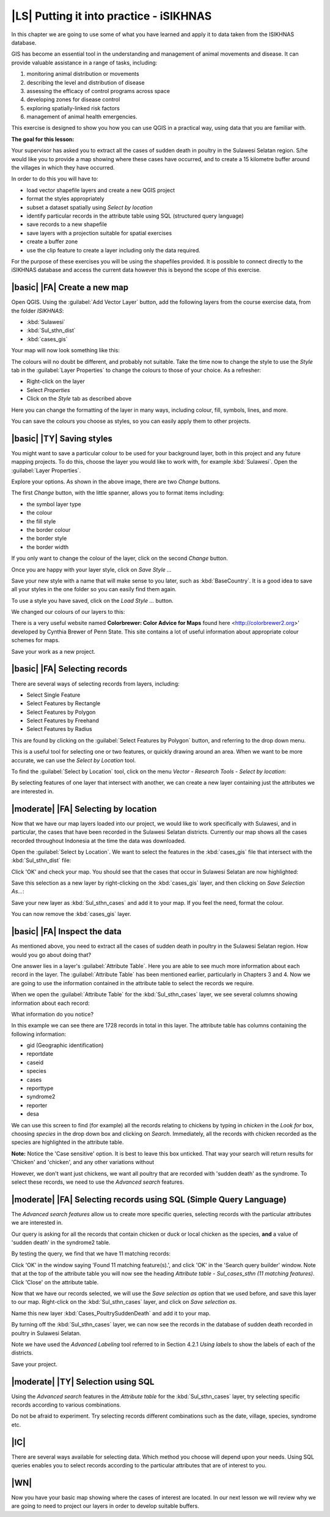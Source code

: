 |LS| Putting it into practice - iSIKHNAS
===============================================================================

In this chapter we are going to use some of what you have learned and apply it to 
data taken from the ISIKHNAS database.

GIS has become an essential tool in the understanding and management of animal 
movements and disease.
It can provide valuable assistance in a range of tasks, including:

1. monitoring animal distribution or movements
2. describing the level and distribution of disease
3. assessing the efficacy of control programs across space
4. developing zones for disease control
5. exploring spatially-linked risk factors
6. management of animal health emergencies.

This exercise is designed to show you how you can use QGIS in a practical way, using 
data that you are familiar with.

**The goal for this lesson:**

Your supervisor has asked you to extract all the cases of sudden death in poultry in the 
Sulawesi Selatan region. S/he would like you to provide a map showing where these cases 
have occurred, and to create a 15 kilometre buffer around the villages in which they have 
occurred.

In order to do this you will have to:

* load vector shapefile layers and create a new QGIS project
* format the styles appropriately
* subset a dataset spatially using *Select by location*
* identify particular records in the attribute table using SQL (structured query language)
* save records to a new shapefile
* save layers with a projection suitable for spatial exercises
* create a buffer zone
* use the clip feature to create a layer including only the data required.


For the purpose of these exercises you will be using the shapefiles provided. It is possible to 
connect directly to the iSIKHNAS database and access the current data however this is beyond the 
scope of this exercise. 

|basic| |FA| Create a new map
--------------------------------------------------------------------------------

Open QGIS. Using the :guilabel:`Add Vector Layer` button, add the following layers 
from the course exercise data, from the folder *ISIKHNAS*:

* :kbd:`Sulawesi`
* :kbd:`Sul_sthn_dist`
* :kbd:`cases_gis`

Your map will now look something like this:


.. image:: ../_static/ISIKHNAS/001.png
   :align: center

The colours will no doubt be different, and probably not suitable. Take the time now 
to change the style to use the *Style* tab in the :guilabel:`Layer Properties` to 
change the colours to those of your choice. As a refresher:

* Right-click on the layer
* Select *Properties*
* Click on the *Style* tab as described above

Here you can change the formatting of the layer in many ways, including colour, fill, symbols, 
lines, and more.

.. image:: ../_static/ISIKHNAS/001a.png
   :align: center

You can save the colours you choose as styles, so you can easily apply them to other projects.

|basic| |TY| Saving styles
--------------------------------------------------------------------------------

You might want to save a particular colour to be used for your background layer, both in this 
project and any future mapping projects. To do this, choose the layer you would like to work 
with, for example :kbd:`Sulawesi`. Open the :guilabel:`Layer Properties`.

Explore your options. As shown in the above image, there are two *Change* buttons.

The first *Change* button, with the little spanner, allows you to format items including:

* the symbol layer type
* the colour
* the fill style
* the border colour
* the border style
* the border width

If you only want to change the colour of the layer, click on the second *Change* button.

Once you are happy with your layer style, click on *Save Style ...*

Save your new style with a name that will make sense to you later, such as :kbd:`BaseCountry`. 
It is a good idea to save all your styles in the one folder so you can easily find them again.

To use a style you have saved, click on the *Load Style ...* button.

We changed our colours of our layers to this:

.. image:: ../_static/ISIKHNAS/002.png
   :align: center

There is a very useful website named **Colorbrewer: Color Advice for Maps** found 
here <http://colorbrewer2.org>' developed by Cynthia Brewer of Penn State.
This site contains a lot of useful information about appropriate colour schemes for maps.



Save your work as a new project.

|basic| |FA| Selecting records
--------------------------------------------------------------------------------
There are several ways of selecting records from layers, including:

* Select Single Feature
* Select Features by Rectangle
* Select Features by Polygon
* Select Features by Freehand
* Select Features by Radius

This are found by clicking on the :guilabel:`Select Features by Polygon` button, and 
referring to the drop down menu.

.. image:: ../_static/ISIKHNAS/003.png
   :align: center

This is a useful tool for selecting one or two features, or quickly drawing around an area. 
When we want to be more accurate, we can use the *Select by Location* tool.

To find the :guilabel:`Select by Location` tool, click on the menu *Vector - Research Tools - Select by location*:

.. image:: ../_static/ISIKHNAS/004.png
   :align: center

By selecting features of one layer that intersect with another, we can create a new 
layer containing just the attributes we are interested in.

|moderate| |FA| Selecting by location
--------------------------------------------------------------------------------

Now that we have our map layers loaded into our project, we would like to work specifically 
with Sulawesi, and in particular, the cases that have been recorded in the Sulawesi Selatan 
districts. Currently our map shows all the cases recorded throughout Indonesia at the time 
the data was downloaded.

Open the :guilabel:`Select by Location`. We want to select the features in the :kbd:`cases_gis` 
file that intersect with the :kbd:`Sul_sthn_dist` file:

.. image:: ../_static/ISIKHNAS/005.png
   :align: center

Click 'OK' and check your map. You should see that the cases that occur in Sulawesi Selatan
are now highlighted:

.. image:: ../_static/ISIKHNAS/006.png
   :align: center

Save this selection as a new layer by right-clicking on the :kbd:`cases_gis` layer, and then 
clicking on *Save Selection As...*:

.. image:: ../_static/ISIKHNAS/007.png
   :align: center
   
Save your new layer as :kbd:`Sul_sthn_cases` and add it to your map. If you feel the need, format 
the colour.

You can now remove the :kbd:`cases_gis` layer.

|basic| |FA| Inspect the data
--------------------------------------------------------------------------------
As mentioned above, you need to extract all the cases of sudden death in poultry in the 
Sulawesi Selatan region. How would you go about doing that?

One answer lies in a layer's :guilabel:`Attribute Table`. Here you are able to see much more 
information about each record in the layer.
The :guilabel:`Attribute Table` has been mentioned earlier, particularly in Chapters 3 and 4. 
Now we are going to use the information contained in the attribute table to select the records 
we require.

When we open the :guilabel:`Attribute Table` for the :kbd:`Sul_sthn_cases` layer, we see several 
columns showing information about each record:

.. image:: ../_static/ISIKHNAS/008.png
   :align: center

What information do you notice?

In this example we can see there are 1728 records in total in this layer. The attribute table 
has columns containing the following information:

* gid (Geographic identification)
* reportdate
* caseid
* species
* cases
* reporttype
* syndrome2
* reporter
* desa

We can use this screen to find (for example) all the records relating to chickens by typing 
in *chicken* in the *Look for* box, choosing *species* in the drop down box and clicking on 
*Search*. 
Immediately, all the records with chicken recorded as the species are highlighted in the 
attribute table.

**Note:** Notice the 'Case sensitive' option. It is best to leave this box unticked. That way 
your search will return results for 'Chicken' and 'chicken', and any other variations without 

However, we don't want just chickens, we want all poultry that are recorded with 'sudden death' 
as the syndrome. 
To select these records, we need to use the *Advanced search* features.

|moderate| |FA| Selecting records using SQL (Simple Query Language)
--------------------------------------------------------------------------------
The *Advanced search features* allow us to create more specific queries, selecting records with 
the particular attributes we are interested in.


.. image:: ../_static/ISIKHNAS/009.png
   :align: center

Our query is asking for all the records that contain chicken or duck or local chicken as the 
species, **and** a value of 'sudden death' in the syndrome2 table.

By testing the query, we find that we have 11 matching records:

.. image:: ../_static/ISIKHNAS/010.png
   :align: center

Click 'OK' in the window saying 'Found 11 matching feature(s).', and click 'OK' in the 'Search query 
builder' window. Note that at the top of the attribute table you will now see the heading 
*Attribute table - Sul_cases_sthn (11 matching features)*. Click 'Close' on the attribute table.

Now that we have our records selected, we will use the *Save selection as* option that we used before, 
and save this layer to our map. Right-click on the :kbd:`Sul_sthn_cases` layer, and click on *Save selection 
as*. 

.. image:: ../_static/ISIKHNAS/011.png
   :align: center

Name this new layer :kbd:`Cases_PoultrySuddenDeath` and add it to your map.
   
By turning off the :kbd:`Sul_sthn_cases` layer, we can now see the records in the database of sudden 
death recorded in poultry in Sulawesi Selatan.

.. image:: ../_static/ISIKHNAS/012.png
   :align: center

Note we have used the *Advanced Labeling* tool referred to in Section 4.2.1 *Using labels* to 
show the labels of each of the districts.

Save your project.

|moderate| |TY| Selection using SQL
--------------------------------------------------------------------------------

Using the `Advanced search` features in the `Attribute table` for the :kbd:`Sul_sthn_cases` layer, 
try selecting specific records according to various combinations.

Do not be afraid to experiment. Try selecting records different combinations such as the date, 
village, species, syndrome etc.

|IC|
--------------------------------------------------------------------------------

There are several ways available for selecting data. Which method you choose will depend upon 
your needs. 
Using SQL queries enables you to select records according to the particular attributes that are 
of interest to you.
  

|WN|
--------------------------------------------------------------------------------

Now you have your basic map showing where the cases of interest are located. In our next lesson 
we will review why we are going to need to project our layers in order to develop suitable 
buffers.

